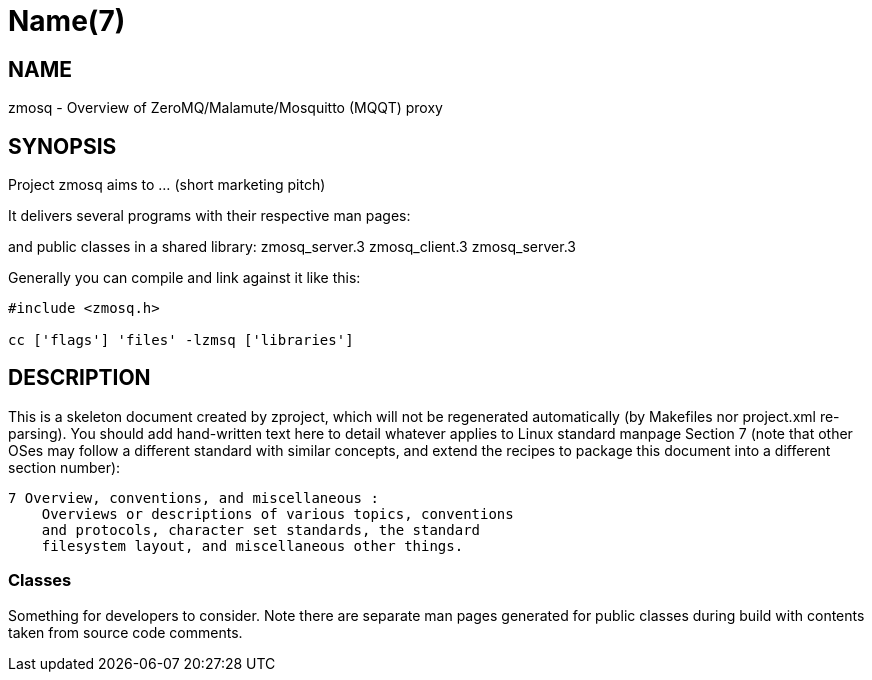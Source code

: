 Name(7)
=======


NAME
----
zmosq - Overview of ZeroMQ/Malamute/Mosquitto (MQQT) proxy


SYNOPSIS
--------

Project zmosq aims to ... (short marketing pitch)

It delivers several programs with their respective man pages:

and public classes in a shared library:
 zmosq_server.3 zmosq_client.3 zmosq_server.3

Generally you can compile and link against it like this:
----
#include <zmosq.h>

cc ['flags'] 'files' -lzmsq ['libraries']
----


DESCRIPTION
-----------

This is a skeleton document created by zproject, which will not be
regenerated automatically (by Makefiles nor project.xml re-parsing).
You should add hand-written text here to detail whatever applies to
Linux standard manpage Section 7 (note that other OSes may follow
a different standard with similar concepts, and extend the recipes
to package this document into a different section number):

----
7 Overview, conventions, and miscellaneous :
    Overviews or descriptions of various topics, conventions
    and protocols, character set standards, the standard
    filesystem layout, and miscellaneous other things.
----

Classes
~~~~~~~

Something for developers to consider. Note there are separate man
pages generated for public classes during build with contents taken
from source code comments.

